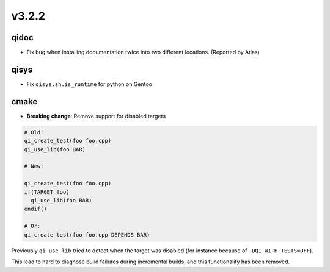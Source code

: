 v3.2.2
======

qidoc
-----

* Fix bug when installing documentation twice into two different
  locations. (Reported by Atlas)

qisys
-----

* Fix ``qisys.sh.is_runtime`` for python on Gentoo

cmake
-----

* **Breaking change**: Remove support for disabled targets

.. code-block:: cmake

    # Old:
    qi_create_test(foo foo.cpp)
    qi_use_lib(foo BAR)

    # New:

    qi_create_test(foo foo.cpp)
    if(TARGET foo)
      qi_use_lib(foo BAR)
    endif()

    # Or:
    qi_create_test(foo foo.cpp DEPENDS BAR)



Previously ``qi_use_lib`` tried to detect when the target was
disabled (for instance because of ``-DQI_WITH_TESTS=OFF``).

This lead to hard to diagnose build failures during incremental
builds, and this functionality has been removed.

